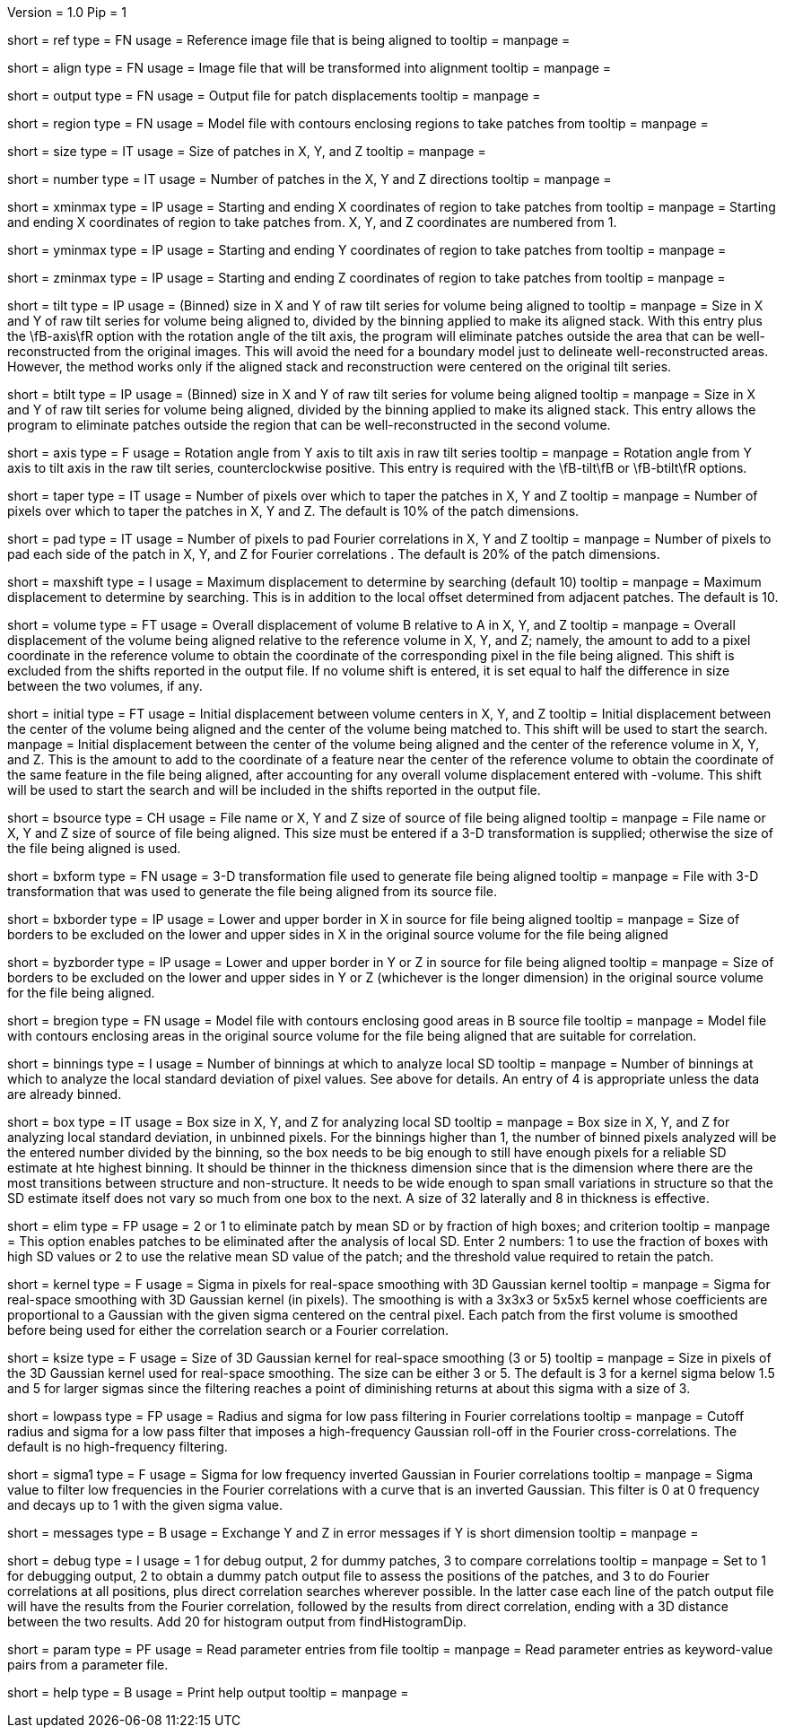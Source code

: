 Version = 1.0
Pip = 1

[Field = ReferenceFile]
short = ref
type = FN
usage = Reference image file that is being aligned to
tooltip = 
manpage = 

[Field = FileToAlign]
short = align
type = FN
usage = Image file that will be transformed into alignment
tooltip = 
manpage = 

[Field = OutputFile]
short = output
type = FN
usage = Output file for patch displacements
tooltip = 
manpage = 

[Field = RegionModel]
short = region
type = FN
usage = Model file with contours enclosing regions to take patches from
tooltip = 
manpage = 

[Field = PatchSizeXYZ]
short = size
type = IT
usage = Size of patches in X, Y, and Z
tooltip = 
manpage = 

[Field = NumberOfPatchesXYZ]
short = number
type = IT
usage = Number of patches in the X, Y and Z directions
tooltip = 
manpage = 

[Field = XMinAndMax]
short = xminmax
type = IP
usage = Starting and ending X coordinates of region to take patches from
tooltip = 
manpage = Starting and ending X coordinates of region to take patches from.
X, Y, and Z coordinates are numbered from 1.

[Field = YMinAndMax]
short = yminmax
type = IP
usage = Starting and ending Y coordinates of region to take patches from
tooltip = 
manpage = 

[Field = ZMinAndMax]
short = zminmax
type = IP
usage = Starting and ending Z coordinates of region to take patches from
tooltip = 
manpage = 

[Field = TiltSeriesSizeXY]
short = tilt
type = IP
usage = (Binned) size in X and Y of raw tilt series for volume being aligned to
tooltip =
manpage = Size in X and Y of raw tilt series for volume being aligned to,
divided by the binning applied to make its aligned stack.  With this entry plus the
\fB-axis\fR option with the rotation angle of the tilt axis, the program will
eliminate patches outside the area that can be well-reconstructed from the
original images.  This will avoid the need for a boundary model just to
delineate well-reconstructed areas.  However, the method works only if the
aligned stack and reconstruction were centered on the original tilt series.

[Field = BTiltSeriesSizeXY]
short = btilt
type = IP
usage = (Binned) size in X and Y of raw tilt series for volume being aligned
tooltip =
manpage =  Size in X and Y of raw tilt series for volume being aligned,
divided by the binning applied to make its aligned stack.  This entry allows
the program to eliminate patches outside the region that can be
well-reconstructed in the second volume.

[Field = AxisRotationAngle]
short = axis
type = F
usage = Rotation angle from Y axis to tilt axis in raw tilt series
tooltip =
manpage = Rotation angle from Y axis to tilt axis in the raw tilt series,
counterclockwise positive.  This entry is required with the \fB-tilt\fB or
\fB-btilt\fR options.

[Field = TapersInXYZ]
short = taper
type = IT
usage = Number of pixels over which to taper the patches in X, Y and Z
tooltip = 
manpage = Number of pixels over which to taper the patches in X, Y and Z.  The
default is 10% of the patch dimensions.

[Field = PadsInXYZ]
short = pad
type = IT
usage = Number of pixels to pad Fourier correlations in X, Y and Z
tooltip = 
manpage = Number of pixels to pad each side of the patch in X, Y, and Z for
Fourier correlations .  The default is 20% of the patch dimensions.

[Field = MaximumShift]
short = maxshift
type = I
usage = Maximum displacement to determine by searching (default 10)
tooltip = 
manpage = Maximum displacement to determine by searching.  This is in addition
to the local offset determined from adjacent patches.  The default is 10.

[Field = VolumeShiftXYZ]
short = volume
type = FT
usage = Overall displacement of volume B relative to A in X, Y, and Z
tooltip = 
manpage = Overall displacement of the volume being aligned relative to the
reference volume in X, Y, and Z;
namely, the amount to add to a pixel coordinate in the reference volume to
obtain the coordinate of the corresponding pixel in the file being aligned.
This shift is excluded from the shifts reported in the output file.  If no
volume shift is entered, it is set equal to half the difference in size
between the two volumes, if any.

[Field = InitialShiftXYZ]
short = initial
type = FT
usage = Initial displacement between volume centers in X, Y, and Z
tooltip = Initial displacement between the center of the volume being aligned 
and the center of the volume being matched to.  This shift will be used to
start the search.
manpage = Initial displacement between the center of the volume being aligned 
and the center of the reference volume in X, Y, and Z.  This is the amount to
add to the coordinate of a feature near the center of the reference volume to 
obtain the coordinate of the same feature in the file being aligned, after
accounting for any overall volume displacement entered with -volume.
This shift will be used to start the search and will be included in 
the shifts reported in the output file.

[Field = BSourceOrSizeXYZ]
short = bsource
type = CH
usage = File name or X, Y and Z size of source of file being aligned
tooltip = 
manpage = File name or X, Y and Z size of source of file being aligned.  This
size must be entered if a 3-D transformation is supplied; otherwise the size
of the file being aligned is used.

[Field = BSourceTransform]
short = bxform
type = FN
usage = 3-D transformation file used to generate file being aligned
tooltip = 
manpage = File with 3-D transformation that was used to generate the file being
aligned from its source file.

[Field = BSourceBorderXLoHi]
short = bxborder
type = IP
usage = Lower and upper border in X in source for file being aligned
tooltip = 
manpage = Size of borders to be excluded on the lower and upper sides in X
in the original source volume for the file being aligned

[Field = BSourceBorderYZLoHi]
short = byzborder
type = IP
usage = Lower and upper border in Y or Z in source for file being aligned
tooltip = 
manpage = Size of borders to be excluded on the lower and upper sides in Y or
Z (whichever is the longer dimension) in the original source volume for the
file being aligned.

[Field = BRegionModel]
short = bregion
type = FN
usage = Model file with contours enclosing good areas in B source file
tooltip = 
manpage = Model file with contours enclosing areas in the original source
volume for the file being aligned that are suitable for correlation.

[Field = LocalSDNumBinnings]
short = binnings
type = I
usage = Number of binnings at which to analyze local SD
tooltip = 
manpage = Number of binnings at which to analyze the local standard deviation
of pixel values.  See above for details.  An entry of 4 is appropriate unless
the data are already binned.

[Field = BoxSizeForLocalSD]
short = box
type = IT
usage = Box size in X, Y, and Z for analyzing local SD
tooltip = 
manpage = Box size in X, Y, and Z for analyzing local standard deviation, in
unbinned pixels.  For the binnings higher than 1, the number of binned pixels
analyzed will be the entered number divided by the binning, so the box needs
to be big enough to still have enough pixels for a reliable SD estimate at hte
highest binning.  It should be thinner in the thickness dimension since that
is the dimension where there are the most transitions between structure and
non-structure.  It needs to be wide enough to span small variations in
structure so that the SD estimate itself does not vary so much from one box to
the next.  A size of 32 laterally and 8 in thickness is effective.

[Field = EliminateByLocalSD]
short = elim
type = FP
usage = 2 or 1 to eliminate patch by mean SD or by fraction of high boxes; and criterion
tooltip = 
manpage = This option enables patches to be eliminated after the analysis of
local SD.  Enter 2 numbers: 1 to use the fraction of boxes with high SD values
or 2 to use the relative mean SD value of the patch; and the threshold value
required to retain the patch.

[Field = KernelSigma]
short = kernel
type = F
usage = Sigma in pixels for real-space smoothing with 3D Gaussian kernel
tooltip = 
manpage = Sigma for real-space smoothing with 3D Gaussian kernel (in pixels).
The smoothing is with a 3x3x3 or 5x5x5 kernel whose coefficients are
proportional to a Gaussian with the given sigma centered on the central
pixel.  Each patch from the first volume is smoothed before being used for
either the correlation search or a Fourier correlation.

[Field = KernelSize]
short = ksize
type = F
usage = Size of 3D Gaussian kernel for real-space smoothing (3 or 5)
tooltip = 
manpage = Size in pixels of the 3D Gaussian kernel used for real-space 
smoothing.  The size can be either 3 or 5.  The default is 3 for a kernel sigma
below 1.5 and 5 for larger sigmas since the filtering reaches a point of
diminishing returns at about this sigma with a size of 3.

[Field = LowPassRadiusSigma]
short = lowpass
type = FP
usage = Radius and sigma for low pass filtering in Fourier correlations
tooltip = 
manpage = Cutoff radius and sigma for a low pass filter that imposes a
high-frequency Gaussian roll-off in the Fourier cross-correlations.
The default is no high-frequency filtering.

[Field = HighPassSigma]
short = sigma1
type = F
usage = Sigma for low frequency inverted Gaussian in Fourier correlations
tooltip = 
manpage = Sigma value to filter low frequencies in the Fourier correlations
with a curve that is an inverted Gaussian.  This filter is 0 at 0 frequency
and decays up to 1 with the given sigma value.

[Field = FlipYZMessages]
short = messages
type = B
usage = Exchange Y and Z in error messages if Y is short dimension
tooltip = 
manpage = 

[Field = DebugMode]
short = debug
type = I
usage = 1 for debug output, 2 for dummy patches, 3 to compare correlations
tooltip = 
manpage = Set to 1 for debugging output, 2 to obtain a dummy patch output file 
to assess the positions of the patches, and 3 to do Fourier correlations at
all positions, plus direct correlation searches wherever possible.  In the 
latter case each line of the patch output file will have the results from the
Fourier correlation, followed by the results from direct correlation, ending
with a 3D distance between the two results.  Add 20 for histogram output from
findHistogramDip.

[Field = ParameterFile]
short = param
type = PF
usage = Read parameter entries from file
tooltip = 
manpage = Read parameter entries as keyword-value pairs from a parameter file.

[Field = usage]
short = help
type = B
usage = Print help output
tooltip = 
manpage = 

